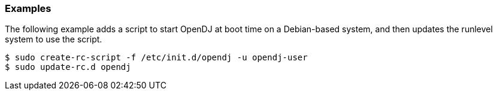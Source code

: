 ////

  The contents of this file are subject to the terms of the Common Development and
  Distribution License (the License). You may not use this file except in compliance with the
  License.

  You can obtain a copy of the License at legal/CDDLv1.0.txt. See the License for the
  specific language governing permission and limitations under the License.

  When distributing Covered Software, include this CDDL Header Notice in each file and include
  the License file at legal/CDDLv1.0.txt. If applicable, add the following below the CDDL
  Header, with the fields enclosed by brackets [] replaced by your own identifying
  information: "Portions Copyright [year] [name of copyright owner]".

  Copyright 2015-2016 ForgeRock AS.
  Portions Copyright 2024 3A Systems LLC.

////

=== Examples
The following example adds a script to start OpenDJ at boot time on a Debian-based system,
and then updates the runlevel system to use the script.

[source, console]
----
$ sudo create-rc-script -f /etc/init.d/opendj -u opendj-user
$ sudo update-rc.d opendj
----
